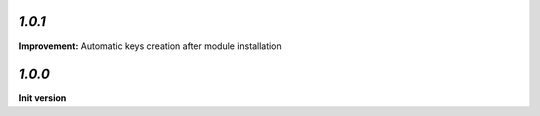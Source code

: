 `1.0.1`
-------

**Improvement:** Automatic keys creation after module installation

`1.0.0`
-------

**Init version**
